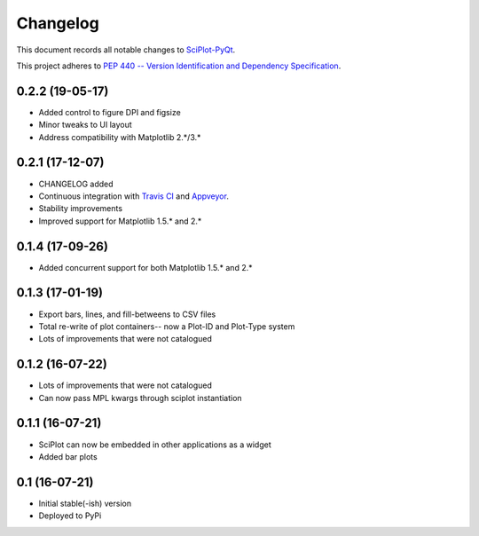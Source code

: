 =========
Changelog
=========

This document records all notable changes to 
`SciPlot-PyQt <https://github.com/CCampJr/SciPlot-PyQt>`_.

This project adheres to `PEP 440 -- Version Identification 
and Dependency Specification <https://www.python.org/dev/peps/pep-0440/>`_.

0.2.2 (19-05-17)
-------------
-   Added control to figure DPI and figsize
-   Minor tweaks to UI layout
-   Address compatibility with Matplotlib 2.*/3.*

0.2.1 (17-12-07)
----------------

-   CHANGELOG added
-   Continuous integration with `Travis CI <https://travis-ci.org/CCampJr/SciPlot-PyQt>`_ 
    and `Appveyor <https://ci.appveyor.com/project/CCampJr/sciplot-pyqt>`_.
-   Stability improvements
-   Improved support for Matplotlib 1.5.* and 2.*

0.1.4 (17-09-26)
----------------

-   Added concurrent support for both Matplotlib 1.5.* and 2.*


0.1.3 (17-01-19)
----------------

-   Export bars, lines, and fill-betweens to CSV files
-   Total re-write of plot containers-- now a Plot-ID and Plot-Type system
-   Lots of improvements that were not catalogued

0.1.2 (16-07-22)
----------------

-   Lots of improvements that were not catalogued
-   Can now pass MPL kwargs through sciplot instantiation


0.1.1 (16-07-21)
----------------

-   SciPlot can now be embedded in other applications as a widget
-   Added bar plots


0.1 (16-07-21)
--------------

-   Initial stable(-ish) version
-   Deployed to PyPi